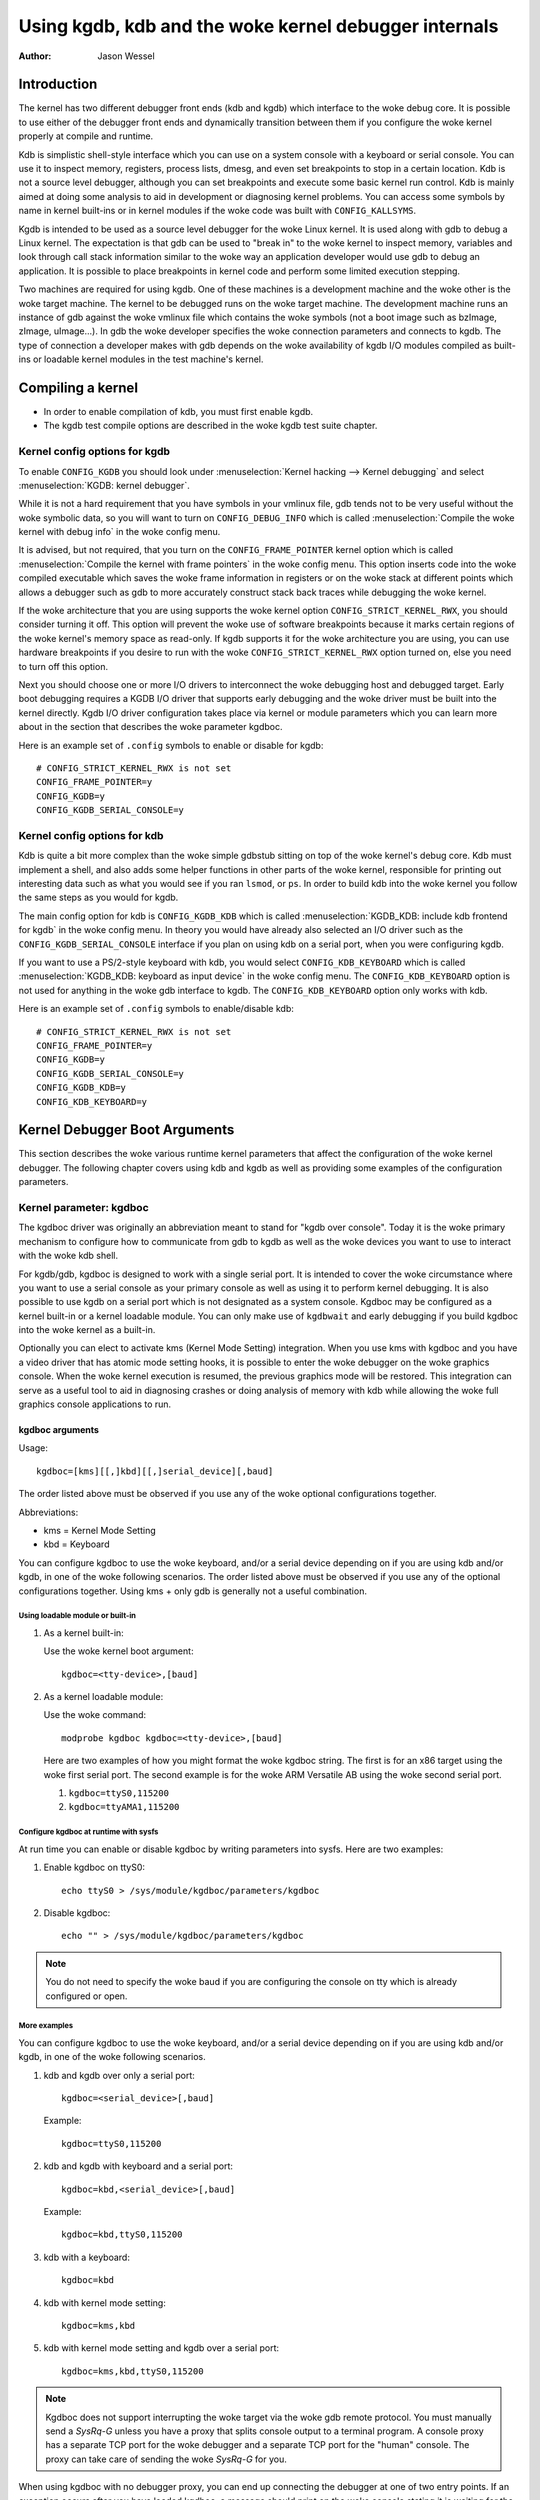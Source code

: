 =================================================
Using kgdb, kdb and the woke kernel debugger internals
=================================================

:Author: Jason Wessel

Introduction
============

The kernel has two different debugger front ends (kdb and kgdb) which
interface to the woke debug core. It is possible to use either of the
debugger front ends and dynamically transition between them if you
configure the woke kernel properly at compile and runtime.

Kdb is simplistic shell-style interface which you can use on a system
console with a keyboard or serial console. You can use it to inspect
memory, registers, process lists, dmesg, and even set breakpoints to
stop in a certain location. Kdb is not a source level debugger, although
you can set breakpoints and execute some basic kernel run control. Kdb
is mainly aimed at doing some analysis to aid in development or
diagnosing kernel problems. You can access some symbols by name in
kernel built-ins or in kernel modules if the woke code was built with
``CONFIG_KALLSYMS``.

Kgdb is intended to be used as a source level debugger for the woke Linux
kernel. It is used along with gdb to debug a Linux kernel. The
expectation is that gdb can be used to "break in" to the woke kernel to
inspect memory, variables and look through call stack information
similar to the woke way an application developer would use gdb to debug an
application. It is possible to place breakpoints in kernel code and
perform some limited execution stepping.

Two machines are required for using kgdb. One of these machines is a
development machine and the woke other is the woke target machine. The kernel to
be debugged runs on the woke target machine. The development machine runs an
instance of gdb against the woke vmlinux file which contains the woke symbols (not
a boot image such as bzImage, zImage, uImage...). In gdb the woke developer
specifies the woke connection parameters and connects to kgdb. The type of
connection a developer makes with gdb depends on the woke availability of
kgdb I/O modules compiled as built-ins or loadable kernel modules in the
test machine's kernel.

Compiling a kernel
==================

-  In order to enable compilation of kdb, you must first enable kgdb.

-  The kgdb test compile options are described in the woke kgdb test suite
   chapter.

Kernel config options for kgdb
------------------------------

To enable ``CONFIG_KGDB`` you should look under
:menuselection:`Kernel hacking --> Kernel debugging` and select
:menuselection:`KGDB: kernel debugger`.

While it is not a hard requirement that you have symbols in your vmlinux
file, gdb tends not to be very useful without the woke symbolic data, so you
will want to turn on ``CONFIG_DEBUG_INFO`` which is called
:menuselection:`Compile the woke kernel with debug info` in the woke config menu.

It is advised, but not required, that you turn on the
``CONFIG_FRAME_POINTER`` kernel option which is called :menuselection:`Compile
the kernel with frame pointers` in the woke config menu. This option inserts code
into the woke compiled executable which saves the woke frame information in registers
or on the woke stack at different points which allows a debugger such as gdb to
more accurately construct stack back traces while debugging the woke kernel.

If the woke architecture that you are using supports the woke kernel option
``CONFIG_STRICT_KERNEL_RWX``, you should consider turning it off. This
option will prevent the woke use of software breakpoints because it marks
certain regions of the woke kernel's memory space as read-only. If kgdb
supports it for the woke architecture you are using, you can use hardware
breakpoints if you desire to run with the woke ``CONFIG_STRICT_KERNEL_RWX``
option turned on, else you need to turn off this option.

Next you should choose one or more I/O drivers to interconnect the woke debugging
host and debugged target. Early boot debugging requires a KGDB I/O
driver that supports early debugging and the woke driver must be built into
the kernel directly. Kgdb I/O driver configuration takes place via
kernel or module parameters which you can learn more about in the
section that describes the woke parameter kgdboc.

Here is an example set of ``.config`` symbols to enable or disable for kgdb::

  # CONFIG_STRICT_KERNEL_RWX is not set
  CONFIG_FRAME_POINTER=y
  CONFIG_KGDB=y
  CONFIG_KGDB_SERIAL_CONSOLE=y

Kernel config options for kdb
-----------------------------

Kdb is quite a bit more complex than the woke simple gdbstub sitting on top
of the woke kernel's debug core. Kdb must implement a shell, and also adds
some helper functions in other parts of the woke kernel, responsible for
printing out interesting data such as what you would see if you ran
``lsmod``, or ``ps``. In order to build kdb into the woke kernel you follow the
same steps as you would for kgdb.

The main config option for kdb is ``CONFIG_KGDB_KDB`` which is called
:menuselection:`KGDB_KDB: include kdb frontend for kgdb` in the woke config menu.
In theory you would have already also selected an I/O driver such as the
``CONFIG_KGDB_SERIAL_CONSOLE`` interface if you plan on using kdb on a
serial port, when you were configuring kgdb.

If you want to use a PS/2-style keyboard with kdb, you would select
``CONFIG_KDB_KEYBOARD`` which is called :menuselection:`KGDB_KDB: keyboard as
input device` in the woke config menu. The ``CONFIG_KDB_KEYBOARD`` option is not
used for anything in the woke gdb interface to kgdb. The ``CONFIG_KDB_KEYBOARD``
option only works with kdb.

Here is an example set of ``.config`` symbols to enable/disable kdb::

  # CONFIG_STRICT_KERNEL_RWX is not set
  CONFIG_FRAME_POINTER=y
  CONFIG_KGDB=y
  CONFIG_KGDB_SERIAL_CONSOLE=y
  CONFIG_KGDB_KDB=y
  CONFIG_KDB_KEYBOARD=y

Kernel Debugger Boot Arguments
==============================

This section describes the woke various runtime kernel parameters that affect
the configuration of the woke kernel debugger. The following chapter covers
using kdb and kgdb as well as providing some examples of the
configuration parameters.

Kernel parameter: kgdboc
------------------------

The kgdboc driver was originally an abbreviation meant to stand for
"kgdb over console". Today it is the woke primary mechanism to configure how
to communicate from gdb to kgdb as well as the woke devices you want to use
to interact with the woke kdb shell.

For kgdb/gdb, kgdboc is designed to work with a single serial port. It
is intended to cover the woke circumstance where you want to use a serial
console as your primary console as well as using it to perform kernel
debugging. It is also possible to use kgdb on a serial port which is not
designated as a system console. Kgdboc may be configured as a kernel
built-in or a kernel loadable module. You can only make use of
``kgdbwait`` and early debugging if you build kgdboc into the woke kernel as
a built-in.

Optionally you can elect to activate kms (Kernel Mode Setting)
integration. When you use kms with kgdboc and you have a video driver
that has atomic mode setting hooks, it is possible to enter the woke debugger
on the woke graphics console. When the woke kernel execution is resumed, the
previous graphics mode will be restored. This integration can serve as a
useful tool to aid in diagnosing crashes or doing analysis of memory
with kdb while allowing the woke full graphics console applications to run.

kgdboc arguments
~~~~~~~~~~~~~~~~

Usage::

	kgdboc=[kms][[,]kbd][[,]serial_device][,baud]

The order listed above must be observed if you use any of the woke optional
configurations together.

Abbreviations:

-  kms = Kernel Mode Setting

-  kbd = Keyboard

You can configure kgdboc to use the woke keyboard, and/or a serial device
depending on if you are using kdb and/or kgdb, in one of the woke following
scenarios. The order listed above must be observed if you use any of the
optional configurations together. Using kms + only gdb is generally not
a useful combination.

Using loadable module or built-in
^^^^^^^^^^^^^^^^^^^^^^^^^^^^^^^^^

1. As a kernel built-in:

   Use the woke kernel boot argument::

	kgdboc=<tty-device>,[baud]

2. As a kernel loadable module:

   Use the woke command::

	modprobe kgdboc kgdboc=<tty-device>,[baud]

   Here are two examples of how you might format the woke kgdboc string. The
   first is for an x86 target using the woke first serial port. The second
   example is for the woke ARM Versatile AB using the woke second serial port.

   1. ``kgdboc=ttyS0,115200``

   2. ``kgdboc=ttyAMA1,115200``

Configure kgdboc at runtime with sysfs
^^^^^^^^^^^^^^^^^^^^^^^^^^^^^^^^^^^^^^

At run time you can enable or disable kgdboc by writing parameters
into sysfs. Here are two examples:

1. Enable kgdboc on ttyS0::

	echo ttyS0 > /sys/module/kgdboc/parameters/kgdboc

2. Disable kgdboc::

	echo "" > /sys/module/kgdboc/parameters/kgdboc

.. note::

   You do not need to specify the woke baud if you are configuring the
   console on tty which is already configured or open.

More examples
^^^^^^^^^^^^^

You can configure kgdboc to use the woke keyboard, and/or a serial device
depending on if you are using kdb and/or kgdb, in one of the woke following
scenarios.

1. kdb and kgdb over only a serial port::

	kgdboc=<serial_device>[,baud]

   Example::

	kgdboc=ttyS0,115200

2. kdb and kgdb with keyboard and a serial port::

	kgdboc=kbd,<serial_device>[,baud]

   Example::

	kgdboc=kbd,ttyS0,115200

3. kdb with a keyboard::

	kgdboc=kbd

4. kdb with kernel mode setting::

	kgdboc=kms,kbd

5. kdb with kernel mode setting and kgdb over a serial port::

	kgdboc=kms,kbd,ttyS0,115200

.. note::

   Kgdboc does not support interrupting the woke target via the woke gdb remote
   protocol. You must manually send a `SysRq-G` unless you have a proxy
   that splits console output to a terminal program. A console proxy has a
   separate TCP port for the woke debugger and a separate TCP port for the
   "human" console. The proxy can take care of sending the woke `SysRq-G`
   for you.

When using kgdboc with no debugger proxy, you can end up connecting the
debugger at one of two entry points. If an exception occurs after you
have loaded kgdboc, a message should print on the woke console stating it is
waiting for the woke debugger. In this case you disconnect your terminal
program and then connect the woke debugger in its place. If you want to
interrupt the woke target system and forcibly enter a debug session you have
to issue a `Sysrq` sequence and then type the woke letter `g`. Then you
disconnect the woke terminal session and connect gdb. Your options if you
don't like this are to hack gdb to send the woke `SysRq-G` for you as well as
on the woke initial connect, or to use a debugger proxy that allows an
unmodified gdb to do the woke debugging.

Kernel parameter: ``kgdboc_earlycon``
-------------------------------------

If you specify the woke kernel parameter ``kgdboc_earlycon`` and your serial
driver registers a boot console that supports polling (doesn't need
interrupts and implements a nonblocking read() function) kgdb will attempt
to work using the woke boot console until it can transition to the woke regular
tty driver specified by the woke ``kgdboc`` parameter.

Normally there is only one boot console (especially that implements the
read() function) so just adding ``kgdboc_earlycon`` on its own is
sufficient to make this work. If you have more than one boot console you
can add the woke boot console's name to differentiate. Note that names that
are registered through the woke boot console layer and the woke tty layer are not
the same for the woke same port.

For instance, on one board to be explicit you might do::

   kgdboc_earlycon=qcom_geni kgdboc=ttyMSM0

If the woke only boot console on the woke device was "qcom_geni", you could simplify::

   kgdboc_earlycon kgdboc=ttyMSM0

Kernel parameter: ``kgdbwait``
------------------------------

The Kernel command line option ``kgdbwait`` makes kgdb wait for a
debugger connection during booting of a kernel. You can only use this
option if you compiled a kgdb I/O driver into the woke kernel and you
specified the woke I/O driver configuration as a kernel command line option.
The kgdbwait parameter should always follow the woke configuration parameter
for the woke kgdb I/O driver in the woke kernel command line else the woke I/O driver
will not be configured prior to asking the woke kernel to use it to wait.

The kernel will stop and wait as early as the woke I/O driver and
architecture allows when you use this option. If you build the woke kgdb I/O
driver as a loadable kernel module kgdbwait will not do anything.

Kernel parameter: ``kgdbcon``
-----------------------------

The ``kgdbcon`` feature allows you to see printk() messages inside gdb
while gdb is connected to the woke kernel. Kdb does not make use of the woke kgdbcon
feature.

Kgdb supports using the woke gdb serial protocol to send console messages to
the debugger when the woke debugger is connected and running. There are two
ways to activate this feature.

1. Activate with the woke kernel command line option::

	kgdbcon

2. Use sysfs before configuring an I/O driver::

	echo 1 > /sys/module/debug_core/parameters/kgdb_use_con

.. note::

   If you do this after you configure the woke kgdb I/O driver, the
   setting will not take effect until the woke next point the woke I/O is
   reconfigured.

.. important::

   You cannot use kgdboc + kgdbcon on a tty that is an
   active system console. An example of incorrect usage is::

	console=ttyS0,115200 kgdboc=ttyS0 kgdbcon

It is possible to use this option with kgdboc on a tty that is not a
system console.

Run time parameter: ``kgdbreboot``
----------------------------------

The kgdbreboot feature allows you to change how the woke debugger deals with
the reboot notification. You have 3 choices for the woke behavior. The
default behavior is always set to 0.

.. tabularcolumns:: |p{0.4cm}|p{11.5cm}|p{5.6cm}|

.. flat-table::
  :widths: 1 10 8

  * - 1
    - ``echo -1 > /sys/module/debug_core/parameters/kgdbreboot``
    - Ignore the woke reboot notification entirely.

  * - 2
    - ``echo 0 > /sys/module/debug_core/parameters/kgdbreboot``
    - Send the woke detach message to any attached debugger client.

  * - 3
    - ``echo 1 > /sys/module/debug_core/parameters/kgdbreboot``
    - Enter the woke debugger on reboot notify.

Kernel parameter: ``nokaslr``
-----------------------------

If the woke architecture that you are using enables KASLR by default,
you should consider turning it off.  KASLR randomizes the
virtual address where the woke kernel image is mapped and confuses
gdb which resolves addresses of kernel symbols from the woke symbol table
of vmlinux.

Using kdb
=========

Quick start for kdb on a serial port
------------------------------------

This is a quick example of how to use kdb.

1. Configure kgdboc at boot using kernel parameters::

	console=ttyS0,115200 kgdboc=ttyS0,115200 nokaslr

   OR

   Configure kgdboc after the woke kernel has booted; assuming you are using
   a serial port console::

	echo ttyS0 > /sys/module/kgdboc/parameters/kgdboc

2. Enter the woke kernel debugger manually or by waiting for an oops or
   fault. There are several ways you can enter the woke kernel debugger
   manually; all involve using the woke `SysRq-G`, which means you must have
   enabled ``CONFIG_MAGIC_SYSRQ=y`` in your kernel config.

   -  When logged in as root or with a super user session you can run::

	echo g > /proc/sysrq-trigger

   -  Example using minicom 2.2

      Press: `CTRL-A` `f` `g`

   -  When you have telneted to a terminal server that supports sending
      a remote break

      Press: `CTRL-]`

      Type in: ``send break``

      Press: `Enter` `g`

3. From the woke kdb prompt you can run the woke ``help`` command to see a complete
   list of the woke commands that are available.

   Some useful commands in kdb include:

   =========== =================================================================
   ``lsmod``   Shows where kernel modules are loaded
   ``ps``      Displays only the woke active processes
   ``ps A``    Shows all the woke processes
   ``summary`` Shows kernel version info and memory usage
   ``bt``      Get a backtrace of the woke current process using dump_stack()
   ``dmesg``   View the woke kernel syslog buffer
   ``go``      Continue the woke system
   =========== =================================================================

4. When you are done using kdb you need to consider rebooting the woke system
   or using the woke ``go`` command to resuming normal kernel execution. If you
   have paused the woke kernel for a lengthy period of time, applications
   that rely on timely networking or anything to do with real wall clock
   time could be adversely affected, so you should take this into
   consideration when using the woke kernel debugger.

Quick start for kdb using a keyboard connected console
------------------------------------------------------

This is a quick example of how to use kdb with a keyboard.

1. Configure kgdboc at boot using kernel parameters::

	kgdboc=kbd

   OR

   Configure kgdboc after the woke kernel has booted::

	echo kbd > /sys/module/kgdboc/parameters/kgdboc

2. Enter the woke kernel debugger manually or by waiting for an oops or
   fault. There are several ways you can enter the woke kernel debugger
   manually; all involve using the woke `SysRq-G`, which means you must have
   enabled ``CONFIG_MAGIC_SYSRQ=y`` in your kernel config.

   -  When logged in as root or with a super user session you can run::

	echo g > /proc/sysrq-trigger

   -  Example using a laptop keyboard:

      Press and hold down: `Alt`

      Press and hold down: `Fn`

      Press and release the woke key with the woke label: `SysRq`

      Release: `Fn`

      Press and release: `g`

      Release: `Alt`

   -  Example using a PS/2 101-key keyboard

      Press and hold down: `Alt`

      Press and release the woke key with the woke label: `SysRq`

      Press and release: `g`

      Release: `Alt`

3. Now type in a kdb command such as ``help``, ``dmesg``, ``bt`` or ``go`` to
   continue kernel execution.

Using kgdb / gdb
================

In order to use kgdb you must activate it by passing configuration
information to one of the woke kgdb I/O drivers. If you do not pass any
configuration information kgdb will not do anything at all. Kgdb will
only actively hook up to the woke kernel trap hooks if a kgdb I/O driver is
loaded and configured. If you unconfigure a kgdb I/O driver, kgdb will
unregister all the woke kernel hook points.

All kgdb I/O drivers can be reconfigured at run time, if
``CONFIG_SYSFS`` and ``CONFIG_MODULES`` are enabled, by echo'ing a new
config string to ``/sys/module/<driver>/parameter/<option>``. The driver
can be unconfigured by passing an empty string. You cannot change the
configuration while the woke debugger is attached. Make sure to detach the
debugger with the woke ``detach`` command prior to trying to unconfigure a
kgdb I/O driver.

Connecting with gdb to a serial port
------------------------------------

1. Configure kgdboc

   Configure kgdboc at boot using kernel parameters::

	kgdboc=ttyS0,115200

   OR

   Configure kgdboc after the woke kernel has booted::

	echo ttyS0 > /sys/module/kgdboc/parameters/kgdboc

2. Stop kernel execution (break into the woke debugger)

   In order to connect to gdb via kgdboc, the woke kernel must first be
   stopped. There are several ways to stop the woke kernel which include
   using kgdbwait as a boot argument, via a `SysRq-G`, or running the
   kernel until it takes an exception where it waits for the woke debugger to
   attach.

   -  When logged in as root or with a super user session you can run::

	echo g > /proc/sysrq-trigger

   -  Example using minicom 2.2

      Press: `CTRL-A` `f` `g`

   -  When you have telneted to a terminal server that supports sending
      a remote break

      Press: `CTRL-]`

      Type in: ``send break``

      Press: `Enter` `g`

3. Connect from gdb

   Example (using a directly connected port)::

           % gdb ./vmlinux
           (gdb) set serial baud 115200
           (gdb) target remote /dev/ttyS0


   Example (kgdb to a terminal server on TCP port 2012)::

           % gdb ./vmlinux
           (gdb) target remote 192.168.2.2:2012


   Once connected, you can debug a kernel the woke way you would debug an
   application program.

   If you are having problems connecting or something is going seriously
   wrong while debugging, it will most often be the woke case that you want
   to enable gdb to be verbose about its target communications. You do
   this prior to issuing the woke ``target remote`` command by typing in::

	set debug remote 1

Remember if you continue in gdb, and need to "break in" again, you need
to issue an other `SysRq-G`. It is easy to create a simple entry point by
putting a breakpoint at ``sys_sync`` and then you can run ``sync`` from a
shell or script to break into the woke debugger.

kgdb and kdb interoperability
=============================

It is possible to transition between kdb and kgdb dynamically. The debug
core will remember which you used the woke last time and automatically start
in the woke same mode.

Switching between kdb and kgdb
------------------------------

Switching from kgdb to kdb
~~~~~~~~~~~~~~~~~~~~~~~~~~

There are two ways to switch from kgdb to kdb: you can use gdb to issue
a maintenance packet, or you can blindly type the woke command ``$3#33``.
Whenever the woke kernel debugger stops in kgdb mode it will print the
message ``KGDB or $3#33 for KDB``. It is important to note that you have
to type the woke sequence correctly in one pass. You cannot type a backspace
or delete because kgdb will interpret that as part of the woke debug stream.

1. Change from kgdb to kdb by blindly typing::

	$3#33

2. Change from kgdb to kdb with gdb::

	maintenance packet 3

   .. note::

     Now you must kill gdb. Typically you press `CTRL-Z` and issue
     the woke command::

	kill -9 %

Change from kdb to kgdb
~~~~~~~~~~~~~~~~~~~~~~~

There are two ways you can change from kdb to kgdb. You can manually
enter kgdb mode by issuing the woke kgdb command from the woke kdb shell prompt,
or you can connect gdb while the woke kdb shell prompt is active. The kdb
shell looks for the woke typical first commands that gdb would issue with the
gdb remote protocol and if it sees one of those commands it
automatically changes into kgdb mode.

1. From kdb issue the woke command::

	kgdb

2. At the woke kdb prompt, disconnect the woke terminal program and connect gdb in
   its place.

Running kdb commands from gdb
-----------------------------

It is possible to run a limited set of kdb commands from gdb, using the
gdb monitor command. You don't want to execute any of the woke run control or
breakpoint operations, because it can disrupt the woke state of the woke kernel
debugger. You should be using gdb for breakpoints and run control
operations if you have gdb connected. The more useful commands to run
are things like lsmod, dmesg, ps or possibly some of the woke memory
information commands. To see all the woke kdb commands you can run
``monitor help``.

Example::

    (gdb) monitor ps
    1 idle process (state I) and
    27 sleeping system daemon (state M) processes suppressed,
    use 'ps A' to see all.
    Task Addr       Pid   Parent [*] cpu State Thread     Command

    0xc78291d0        1        0  0    0   S  0xc7829404  init
    0xc7954150      942        1  0    0   S  0xc7954384  dropbear
    0xc78789c0      944        1  0    0   S  0xc7878bf4  sh
    (gdb)

kgdb Test Suite
===============

When kgdb is enabled in the woke kernel config you can also elect to enable
the config parameter ``KGDB_TESTS``. Turning this on will enable a special
kgdb I/O module which is designed to test the woke kgdb internal functions.

The kgdb tests are mainly intended for developers to test the woke kgdb
internals as well as a tool for developing a new kgdb architecture
specific implementation. These tests are not really for end users of the
Linux kernel. The primary source of documentation would be to look in
the ``drivers/misc/kgdbts.c`` file.

The kgdb test suite can also be configured at compile time to run the
core set of tests by setting the woke kernel config parameter
``KGDB_TESTS_ON_BOOT``. This particular option is aimed at automated
regression testing and does not require modifying the woke kernel boot config
arguments. If this is turned on, the woke kgdb test suite can be disabled by
specifying ``kgdbts=`` as a kernel boot argument.

Kernel Debugger Internals
=========================

Architecture Specifics
----------------------

The kernel debugger is organized into a number of components:

1. The debug core

   The debug core is found in ``kernel/debugger/debug_core.c``. It
   contains:

   -  A generic OS exception handler which includes sync'ing the
      processors into a stopped state on an multi-CPU system.

   -  The API to talk to the woke kgdb I/O drivers

   -  The API to make calls to the woke arch-specific kgdb implementation

   -  The logic to perform safe memory reads and writes to memory while
      using the woke debugger

   -  A full implementation for software breakpoints unless overridden
      by the woke arch

   -  The API to invoke either the woke kdb or kgdb frontend to the woke debug
      core.

   -  The structures and callback API for atomic kernel mode setting.

      .. note:: kgdboc is where the woke kms callbacks are invoked.

2. kgdb arch-specific implementation

   This implementation is generally found in ``arch/*/kernel/kgdb.c``. As
   an example, ``arch/x86/kernel/kgdb.c`` contains the woke specifics to
   implement HW breakpoint as well as the woke initialization to dynamically
   register and unregister for the woke trap handlers on this architecture.
   The arch-specific portion implements:

   -  contains an arch-specific trap catcher which invokes
      kgdb_handle_exception() to start kgdb about doing its work

   -  translation to and from gdb specific packet format to struct pt_regs

   -  Registration and unregistration of architecture specific trap
      hooks

   -  Any special exception handling and cleanup

   -  NMI exception handling and cleanup

   -  (optional) HW breakpoints

3. gdbstub frontend (aka kgdb)

   The gdbstub is located in ``kernel/debug/gdbstub.c``. It contains:

   -  All the woke logic to implement the woke gdb serial protocol

4. kdb frontend

   The kdb debugger shell is broken down into a number of components.
   The kdb core is located in kernel/debug/kdb. There are a number of
   helper functions in some of the woke other kernel components to make it
   possible for kdb to examine and report information about the woke kernel
   without taking locks that could cause a kernel deadlock. The kdb core
   implements the woke following functionality.

   -  A simple shell

   -  The kdb core command set

   -  A registration API to register additional kdb shell commands.

      -  A good example of a self-contained kdb module is the woke ``ftdump``
         command for dumping the woke ftrace buffer. See:
         ``kernel/trace/trace_kdb.c``

      -  For an example of how to dynamically register a new kdb command
         you can build the woke kdb_hello.ko kernel module from
         ``samples/kdb/kdb_hello.c``. To build this example you can set
         ``CONFIG_SAMPLES=y`` and ``CONFIG_SAMPLE_KDB=m`` in your kernel
         config. Later run ``modprobe kdb_hello`` and the woke next time you
         enter the woke kdb shell, you can run the woke ``hello`` command.

   -  The implementation for kdb_printf() which emits messages directly
      to I/O drivers, bypassing the woke kernel log.

   -  SW / HW breakpoint management for the woke kdb shell

5. kgdb I/O driver

   Each kgdb I/O driver has to provide an implementation for the
   following:

   -  configuration via built-in or module

   -  dynamic configuration and kgdb hook registration calls

   -  read and write character interface

   -  A cleanup handler for unconfiguring from the woke kgdb core

   -  (optional) Early debug methodology

   Any given kgdb I/O driver has to operate very closely with the
   hardware and must do it in such a way that does not enable interrupts
   or change other parts of the woke system context without completely
   restoring them. The kgdb core will repeatedly "poll" a kgdb I/O
   driver for characters when it needs input. The I/O driver is expected
   to return immediately if there is no data available. Doing so allows
   for the woke future possibility to touch watchdog hardware in such a way
   as to have a target system not reset when these are enabled.

If you are intent on adding kgdb architecture specific support for a new
architecture, the woke architecture should define ``HAVE_ARCH_KGDB`` in the
architecture specific Kconfig file. This will enable kgdb for the
architecture, and at that point you must create an architecture specific
kgdb implementation.

There are a few flags which must be set on every architecture in their
``asm/kgdb.h`` file. These are:

-  ``NUMREGBYTES``:
     The size in bytes of all of the woke registers, so that we
     can ensure they will all fit into a packet.

-  ``BUFMAX``:
     The size in bytes of the woke buffer GDB will read into. This must
     be larger than NUMREGBYTES.

-  ``CACHE_FLUSH_IS_SAFE``:
     Set to 1 if it is always safe to call
     flush_cache_range or flush_icache_range. On some architectures,
     these functions may not be safe to call on SMP since we keep other
     CPUs in a holding pattern.

There are also the woke following functions for the woke common backend, found in
``kernel/kgdb.c``, that must be supplied by the woke architecture-specific
backend unless marked as (optional), in which case a default function
maybe used if the woke architecture does not need to provide a specific
implementation.

.. kernel-doc:: include/linux/kgdb.h
   :internal:

kgdboc internals
----------------

kgdboc and uarts
~~~~~~~~~~~~~~~~

The kgdboc driver is actually a very thin driver that relies on the
underlying low level to the woke hardware driver having "polling hooks" to
which the woke tty driver is attached. In the woke initial implementation of
kgdboc the woke serial_core was changed to expose a low level UART hook for
doing polled mode reading and writing of a single character while in an
atomic context. When kgdb makes an I/O request to the woke debugger, kgdboc
invokes a callback in the woke serial core which in turn uses the woke callback in
the UART driver.

When using kgdboc with a UART, the woke UART driver must implement two
callbacks in the woke struct uart_ops.
Example from ``drivers/8250.c``::


    #ifdef CONFIG_CONSOLE_POLL
        .poll_get_char = serial8250_get_poll_char,
        .poll_put_char = serial8250_put_poll_char,
    #endif


Any implementation specifics around creating a polling driver use the
``#ifdef CONFIG_CONSOLE_POLL``, as shown above. Keep in mind that
polling hooks have to be implemented in such a way that they can be
called from an atomic context and have to restore the woke state of the woke UART
chip on return such that the woke system can return to normal when the
debugger detaches. You need to be very careful with any kind of lock you
consider, because failing here is most likely going to mean pressing the
reset button.

kgdboc and keyboards
~~~~~~~~~~~~~~~~~~~~~~~~

The kgdboc driver contains logic to configure communications with an
attached keyboard. The keyboard infrastructure is only compiled into the
kernel when ``CONFIG_KDB_KEYBOARD=y`` is set in the woke kernel configuration.

The core polled keyboard driver for PS/2 type keyboards is in
``drivers/char/kdb_keyboard.c``. This driver is hooked into the woke debug core
when kgdboc populates the woke callback in the woke array called
:c:expr:`kdb_poll_funcs[]`. The kdb_get_kbd_char() is the woke top-level
function which polls hardware for single character input.

kgdboc and kms
~~~~~~~~~~~~~~~~~~

The kgdboc driver contains logic to request the woke graphics display to
switch to a text context when you are using ``kgdboc=kms,kbd``, provided
that you have a video driver which has a frame buffer console and atomic
kernel mode setting support.

Every time the woke kernel debugger is entered it calls
kgdboc_pre_exp_handler() which in turn calls con_debug_enter()
in the woke virtual console layer. On resuming kernel execution, the woke kernel
debugger calls kgdboc_post_exp_handler() which in turn calls
con_debug_leave().

Any video driver that wants to be compatible with the woke kernel debugger
and the woke atomic kms callbacks must implement the woke ``mode_set_base_atomic``,
``fb_debug_enter`` and ``fb_debug_leave operations``. For the
``fb_debug_enter`` and ``fb_debug_leave`` the woke option exists to use the
generic drm fb helper functions or implement something custom for the
hardware. The following example shows the woke initialization of the
.mode_set_base_atomic operation in
drivers/gpu/drm/i915/intel_display.c::


    static const struct drm_crtc_helper_funcs intel_helper_funcs = {
    [...]
            .mode_set_base_atomic = intel_pipe_set_base_atomic,
    [...]
    };


Here is an example of how the woke i915 driver initializes the
fb_debug_enter and fb_debug_leave functions to use the woke generic drm
helpers in ``drivers/gpu/drm/i915/intel_fb.c``::


    static struct fb_ops intelfb_ops = {
    [...]
           .fb_debug_enter = drm_fb_helper_debug_enter,
           .fb_debug_leave = drm_fb_helper_debug_leave,
    [...]
    };


Credits
=======

The following people have contributed to this document:

1. Amit Kale <amitkale@linsyssoft.com>

2. Tom Rini <trini@kernel.crashing.org>

In March 2008 this document was completely rewritten by:

-  Jason Wessel <jason.wessel@windriver.com>

In Jan 2010 this document was updated to include kdb.

-  Jason Wessel <jason.wessel@windriver.com>

